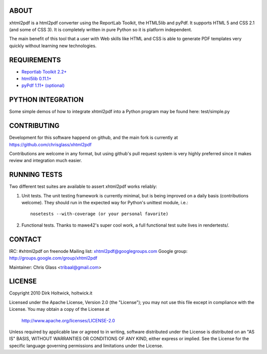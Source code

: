ABOUT
=====

xhtml2pdf is a html2pdf converter using the ReportLab Toolkit,
the HTML5lib and pyPdf. It supports HTML 5 and CSS 2.1 (and some of CSS 3).
It is completely written in pure Python so it is platform independent.

The main benefit of this tool that a user with Web skills like HTML and CSS
is able to generate PDF templates very quickly without learning new
technologies. 

REQUIREMENTS
============

- `Reportlab Toolkit 2.2+ <http://www.reportlab.org/>`_
- `html5lib 0.11.1+ <http://code.google.com/p/html5lib/>`_
- `pyPdf 1.11+ (optional) <http://pybrary.net/pyPdf/>`_

PYTHON INTEGRATION
==================

Some simple demos of how to integrate xhtml2pdf into
a Python program may be found here: test/simple.py


CONTRIBUTING
============

Development for this software happend on github, and the main fork is
currently at https://github.com/chrisglass/xhtml2pdf

Contributions are welcome in any format, but using github's pull request
system is very highly preferred since it makes review and integration
much easier.

RUNNING TESTS
=============

Two different test suites are available to assert xhtml2pdf works reliably:

1. Unit tests. The unit testing framework is currently minimal, but is being
   improved on a daily basis (contributions welcome). They should run in the
   expected way for Python's unittest module, i.e.::

        nosetests --with-coverage (or your personal favorite)


2. Functional tests. Thanks to mawe42's super cool work, a full functional
   test suite lives in rendertests/.


CONTACT
=======

IRC: #xhtml2pdf on freenode
Mailing list: xhtml2pdf@googlegroups.com
Google group: http://groups.google.com/group/xhtml2pdf

Maintainer: Chris Glass <tribaal@gmail.com>

LICENSE
=======

Copyright 2010 Dirk Holtwick, holtwick.it

Licensed under the Apache License, Version 2.0 (the "License");
you may not use this file except in compliance with the License.
You may obtain a copy of the License at

    http://www.apache.org/licenses/LICENSE-2.0

Unless required by applicable law or agreed to in writing, software
distributed under the License is distributed on an "AS IS" BASIS,
WITHOUT WARRANTIES OR CONDITIONS OF ANY KIND, either express or implied.
See the License for the specific language governing permissions and
limitations under the License.
